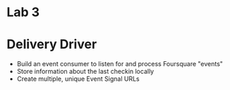 
* Lab 3

* Delivery Driver

- Build an event consumer to listen for and process Foursquare "events"
- Store information about the last checkin locally
- Create multiple, unique Event Signal URLs



